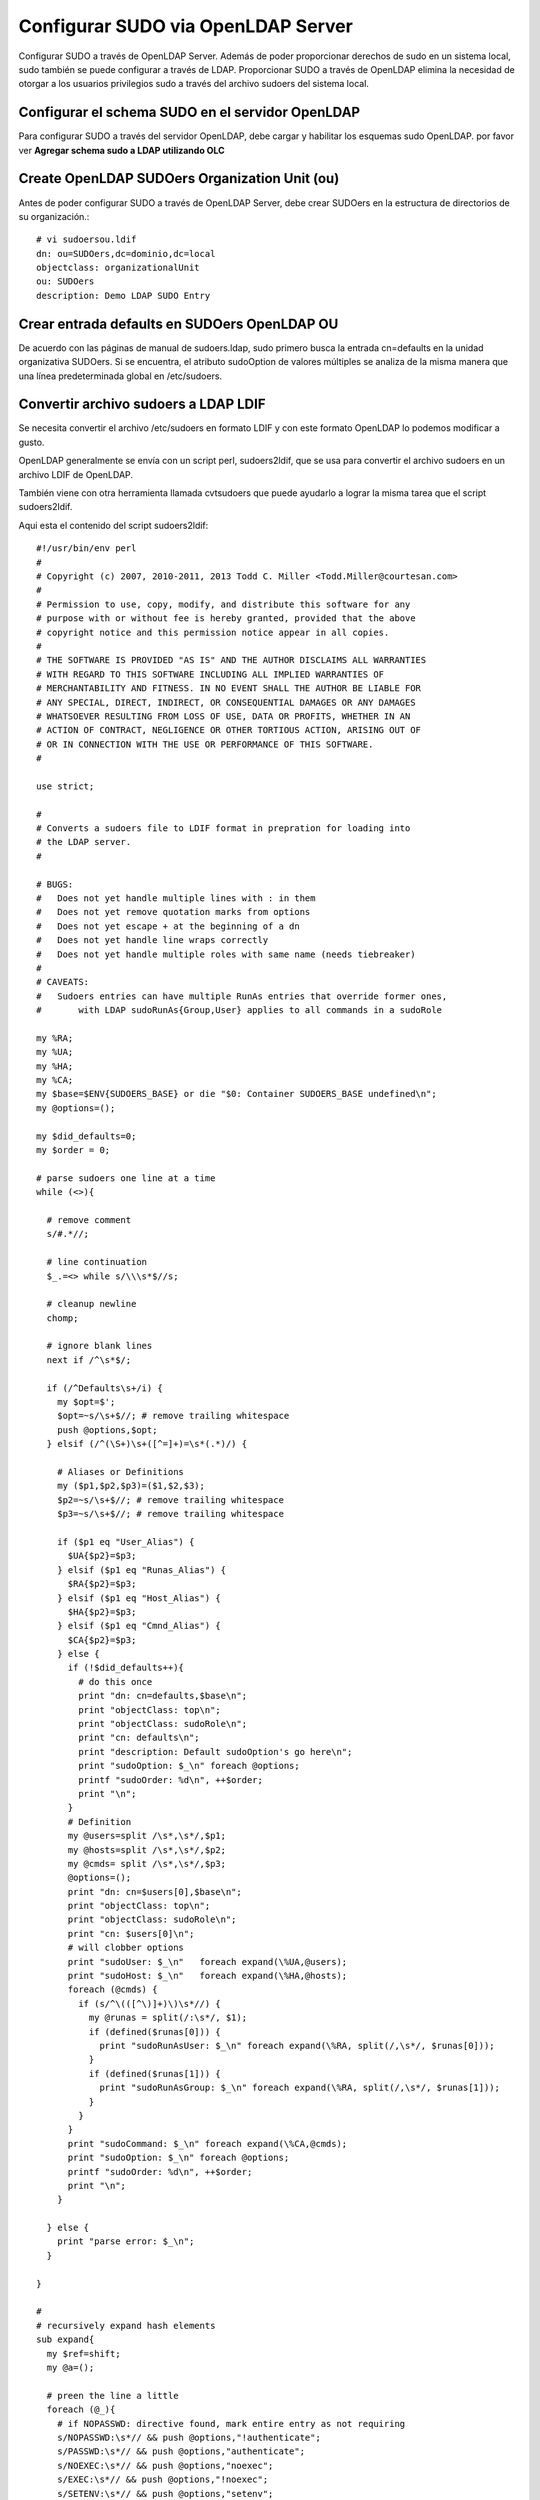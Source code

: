 Configurar SUDO via OpenLDAP Server
===================================

Configurar SUDO a través de OpenLDAP Server. Además de poder proporcionar derechos de sudo en un sistema local, sudo también se puede configurar a través de LDAP. Proporcionar SUDO a través de OpenLDAP elimina la necesidad de otorgar a los usuarios privilegios sudo a través del archivo sudoers del sistema local.

Configurar el schema SUDO en el servidor OpenLDAP
+++++++++++++++++++++++++++++++++++++++++++++++++++++++ 

Para configurar SUDO a través del servidor OpenLDAP, debe cargar y habilitar los esquemas sudo OpenLDAP. por favor ver **Agregar schema sudo a LDAP utilizando OLC**

Create OpenLDAP SUDOers Organization Unit (ou)
++++++++++++++++++++++++++++++++++++++++++++++++++

Antes de poder configurar SUDO a través de OpenLDAP Server, debe crear SUDOers en la estructura de directorios de su organización.::

	# vi sudoersou.ldif
	dn: ou=SUDOers,dc=dominio,dc=local
	objectclass: organizationalUnit
	ou: SUDOers
	description: Demo LDAP SUDO Entry


Crear entrada defaults en SUDOers OpenLDAP OU
+++++++++++++++++++++++++++++++++++++++++++++

De acuerdo con las páginas de manual de sudoers.ldap, sudo primero busca la entrada cn=defaults en la unidad organizativa SUDOers. Si se encuentra, el atributo sudoOption de valores múltiples se analiza de la misma manera que una línea predeterminada global en /etc/sudoers.


Convertir archivo sudoers a LDAP LDIF
+++++++++++++++++++++++++++++++++++++++

Se necesita convertir el archivo /etc/sudoers en formato LDIF y con este formato OpenLDAP lo podemos modificar a gusto.


OpenLDAP generalmente se envía con un script perl, sudoers2ldif, que se usa para convertir el archivo sudoers en un archivo LDIF de OpenLDAP.

También viene con otra herramienta llamada cvtsudoers que puede ayudarlo a lograr la misma tarea que el script sudoers2ldif.

Aqui esta el contenido del script sudoers2ldif::

	#!/usr/bin/env perl
	#
	# Copyright (c) 2007, 2010-2011, 2013 Todd C. Miller <Todd.Miller@courtesan.com>
	#
	# Permission to use, copy, modify, and distribute this software for any
	# purpose with or without fee is hereby granted, provided that the above
	# copyright notice and this permission notice appear in all copies.
	#
	# THE SOFTWARE IS PROVIDED "AS IS" AND THE AUTHOR DISCLAIMS ALL WARRANTIES
	# WITH REGARD TO THIS SOFTWARE INCLUDING ALL IMPLIED WARRANTIES OF
	# MERCHANTABILITY AND FITNESS. IN NO EVENT SHALL THE AUTHOR BE LIABLE FOR
	# ANY SPECIAL, DIRECT, INDIRECT, OR CONSEQUENTIAL DAMAGES OR ANY DAMAGES
	# WHATSOEVER RESULTING FROM LOSS OF USE, DATA OR PROFITS, WHETHER IN AN
	# ACTION OF CONTRACT, NEGLIGENCE OR OTHER TORTIOUS ACTION, ARISING OUT OF
	# OR IN CONNECTION WITH THE USE OR PERFORMANCE OF THIS SOFTWARE.
	#

	use strict;

	#
	# Converts a sudoers file to LDIF format in prepration for loading into
	# the LDAP server.
	#

	# BUGS:
	#   Does not yet handle multiple lines with : in them
	#   Does not yet remove quotation marks from options
	#   Does not yet escape + at the beginning of a dn
	#   Does not yet handle line wraps correctly
	#   Does not yet handle multiple roles with same name (needs tiebreaker)
	#
	# CAVEATS:
	#   Sudoers entries can have multiple RunAs entries that override former ones,
	#	with LDAP sudoRunAs{Group,User} applies to all commands in a sudoRole

	my %RA;
	my %UA;
	my %HA;
	my %CA;
	my $base=$ENV{SUDOERS_BASE} or die "$0: Container SUDOERS_BASE undefined\n";
	my @options=();

	my $did_defaults=0;
	my $order = 0;

	# parse sudoers one line at a time
	while (<>){

	  # remove comment
	  s/#.*//;

	  # line continuation
	  $_.=<> while s/\\\s*$//s;

	  # cleanup newline
	  chomp;

	  # ignore blank lines
	  next if /^\s*$/;

	  if (/^Defaults\s+/i) {
	    my $opt=$';
	    $opt=~s/\s+$//; # remove trailing whitespace
	    push @options,$opt;
	  } elsif (/^(\S+)\s+([^=]+)=\s*(.*)/) {

	    # Aliases or Definitions
	    my ($p1,$p2,$p3)=($1,$2,$3);
	    $p2=~s/\s+$//; # remove trailing whitespace
	    $p3=~s/\s+$//; # remove trailing whitespace

	    if ($p1 eq "User_Alias") {
	      $UA{$p2}=$p3;
	    } elsif ($p1 eq "Runas_Alias") {
	      $RA{$p2}=$p3;
	    } elsif ($p1 eq "Host_Alias") {
	      $HA{$p2}=$p3;
	    } elsif ($p1 eq "Cmnd_Alias") {
	      $CA{$p2}=$p3;
	    } else {
	      if (!$did_defaults++){
		# do this once
		print "dn: cn=defaults,$base\n";
		print "objectClass: top\n";
		print "objectClass: sudoRole\n";
		print "cn: defaults\n";
		print "description: Default sudoOption's go here\n";
		print "sudoOption: $_\n" foreach @options;
		printf "sudoOrder: %d\n", ++$order;
		print "\n";
	      }
	      # Definition
	      my @users=split /\s*,\s*/,$p1;
	      my @hosts=split /\s*,\s*/,$p2;
	      my @cmds= split /\s*,\s*/,$p3;
	      @options=();
	      print "dn: cn=$users[0],$base\n";
	      print "objectClass: top\n";
	      print "objectClass: sudoRole\n";
	      print "cn: $users[0]\n";
	      # will clobber options
	      print "sudoUser: $_\n"   foreach expand(\%UA,@users);
	      print "sudoHost: $_\n"   foreach expand(\%HA,@hosts);
	      foreach (@cmds) {
		if (s/^\(([^\)]+)\)\s*//) {
		  my @runas = split(/:\s*/, $1);
		  if (defined($runas[0])) {
		    print "sudoRunAsUser: $_\n" foreach expand(\%RA, split(/,\s*/, $runas[0]));
		  }
		  if (defined($runas[1])) {
		    print "sudoRunAsGroup: $_\n" foreach expand(\%RA, split(/,\s*/, $runas[1]));
		  }
		}
	      }
	      print "sudoCommand: $_\n" foreach expand(\%CA,@cmds);
	      print "sudoOption: $_\n" foreach @options;
	      printf "sudoOrder: %d\n", ++$order;
	      print "\n";
	    }

	  } else {
	    print "parse error: $_\n";
	  }

	}

	#
	# recursively expand hash elements
	sub expand{
	  my $ref=shift;
	  my @a=();

	  # preen the line a little
	  foreach (@_){
	    # if NOPASSWD: directive found, mark entire entry as not requiring
	    s/NOPASSWD:\s*// && push @options,"!authenticate";
	    s/PASSWD:\s*// && push @options,"authenticate";
	    s/NOEXEC:\s*// && push @options,"noexec";
	    s/EXEC:\s*// && push @options,"!noexec";
	    s/SETENV:\s*// && push @options,"setenv";
	    s/NOSETENV:\s*// && push @options,"!setenv";
	    s/LOG_INPUT:\s*// && push @options,"log_input";
	    s/NOLOG_INPUT:\s*// && push @options,"!log_input";
	    s/LOG_OUTPUT:\s*// && push @options,"log_output";
	    s/NOLOG_OUTPUT:\s*// && push @options,"!log_output";
	    s/[[:upper:]]+://; # silently remove other tags
	    s/\s+$//; # right trim
	  }

	  # do the expanding
	  push @a,$ref->{$_} ? expand($ref,split /\s*,\s*/,$ref->{$_}):$_ foreach @_;
	  @a;
	}


Crear una variable de entorno bash que defina la entrada de la unidad organizativa de SUDOers creada anteriormente.::

	export SUDOERS_BASE="ou=SUDOers,dc=dominio,dc=local"
	echo $SUDOERS_BASE


A continuación, convertir el archivo /etc/sudoers en un archivo LDAP ldif para crear la entrada SUDOers o predeterminada requerida.::

	perl sudoers2ldif /etc/sudoers > sudoers_defaults.ldif

Consultamos el contenido del archivo sudoers_defaults.ldif::

	cat sudoers_defaults.ldif

	dn: cn=defaults,ou=SUDOers,dc=dominio,dc=local
	objectClass: top
	objectClass: sudoRole
	cn: defaults
	description: Default sudoOption's go here
	sudoOption: !visiblepw
	sudoOption: always_set_home
	sudoOption: match_group_by_gid
	sudoOption: always_query_group_plugin
	sudoOption: env_reset
	sudoOption: env_keep =  "COLORS DISPLAY HOSTNAME HISTSIZE KDEDIR LS_COLORS"
	sudoOption: env_keep += "MAIL PS1 PS2 QTDIR USERNAME LANG LC_ADDRESS LC_CTYPE"
	sudoOption: env_keep += "LC_COLLATE LC_IDENTIFICATION LC_MEASUREMENT LC_MESSAGES"
	sudoOption: env_keep += "LC_MONETARY LC_NAME LC_NUMERIC LC_PAPER LC_TELEPHONE"
	sudoOption: env_keep += "LC_TIME LC_ALL LANGUAGE LINGUAS _XKB_CHARSET XAUTHORITY"
	sudoOption: secure_path = /sbin:/bin:/usr/sbin:/usr/bin
	sudoOrder: 1

	dn: cn=root,ou=SUDOers,dc=dominio,dc=local
	objectClass: top
	objectClass: sudoRole
	cn: root
	sudoUser: root
	sudoHost: ALL
	sudoRunAsUser: ALL
	sudoCommand: ALL
	sudoOrder: 2

	dn: cn=%wheel,ou=SUDOers,dc=dominio,dc=local
	objectClass: top
	objectClass: sudoRole
	cn: %wheel
	sudoUser: %wheel
	sudoHost: ALL
	sudoRunAsUser: ALL
	sudoCommand: ALL
	sudoOrder: 3

Como puede ver, el archivo sudoers en formato LDAP ldif contiene la unidad organizativa SUDOers, los atributos sudoOption de varios valores, el usuario raíz cn y el grupo de ruedas definido.


Atributos de sudo usados ​​arriba::

	sudoOption: Similar to Defaults option in /etc/sudoers file.
	For example, below are the /etc/sudoers options and how you can use them on LDAP SUDO:
		NOPASSWD: !authenticate
		PASSWD: authenticate
		NOEXEC: noexec
		EXEC: !noexec
		SETENV: setenv
		NOSETENV: !setenv
		LOG_INPUT: log_input
		NOLOG_INPUT: !log_input
		LOG_OUTPUT: log_output
		NOLOG_OUTPUT: !log_output

**sudoUser**: define un nombre de usuario, ID de usuario (prefijado con '#'), nombre o ID de grupo Unix (prefijado con '%' o '% #' respectivamente), grupo de red de usuario (prefijado con '+') o no Unix nombre de grupo o ID (con el prefijo '%:' o '%: #' respectivamente)

**sudoHost**: un nombre de host, dirección IP, red IP o grupo de red de host (con el prefijo "+") o TODO el valor para que coincida con cualquier host.

**sudoRunAsUser**: Un nombre de usuario o uid (con el prefijo '#') con el que se pueden ejecutar los comandos o un grupo Unix (con el prefijo '%') o un grupo de red de usuarios (con el prefijo '+') que contiene una lista de usuarios que se puede ejecutar como. TODO el valor coincide con cualquier usuario.

**sudoCommand**: especifica un nombre de comando de Unix completo con argumentos de línea de comando opcionales. Utilice TODO para hacer coincidir cualquier comando.


Por lo tanto, antes de actualizar la base de datos OpenLDAP con las configuraciones de SUDOers, puede modificar el archivo LDAP de SUDOers anterior.

Por ejemplo, elimine el usuario root definido y el grupo de wheel y agregue los usuarios a los que desea asignar derechos SUDO a través de LDAP en los clientes remotos.

Además, remita los atributos sudoOrder.::

	vi modified-sudoer2ldif.ldif

	dn: cn=defaults,ou=SUDOers,dc=dominio,dc=local
	objectClass: top
	objectClass: sudoRole
	cn: defaults
	description: Carlos-demo SUDO via LDAP
	sudoOption: !visiblepw
	sudoOption: always_set_home
	sudoOption: match_group_by_gid
	sudoOption: always_query_group_plugin
	sudoOption: env_reset
	sudoOption: env_keep =  "COLORS DISPLAY HOSTNAME HISTSIZE KDEDIR LS_COLORS"
	sudoOption: env_keep += "MAIL PS1 PS2 QTDIR USERNAME LANG LC_ADDRESS LC_CTYPE"
	sudoOption: env_keep += "LC_COLLATE LC_IDENTIFICATION LC_MEASUREMENT LC_MESSAGES"
	sudoOption: env_keep += "LC_MONETARY LC_NAME LC_NUMERIC LC_PAPER LC_TELEPHONE"
	sudoOption: env_keep += "LC_TIME LC_ALL LANGUAGE LINGUAS _XKB_CHARSET XAUTHORITY"
	sudoOption: env_keep+=SSH_AUTH_SOCK
	sudoOption: secure_path = /sbin:/bin:/usr/sbin:/usr/bin

	dn: cn=sudo,ou=SUDOers,dc=dominio,dc=local
	objectClass: top
	objectClass: sudoRole
	cn: sudo
	sudoUser: cgomez
	sudoHost: ALL
	sudoRunAsUser: ALL
	sudoCommand: ALL

	dn: cn=%wheel,ou=SUDOers,dc=dominio,dc=local
	objectClass: top
	objectClass: sudoRole
	cn: %wheel
	sudoUser: %wheel
	sudoHost: ALL
	sudoRunAsUser: ALL
	sudoCommand: ALL

En lo anterior, creamos una entrada llamada sudo en SUDOers ou y asignamos a un usuario llamado cgomez los derecho de SUDO para ejecutar todos los comandos como cualquier usuario en cualquier sistema, que es similar a la línea de abajo en el archivo /etc/sudoers.::

	cgomez ALL=(ALL:ALL) ALL

Tenga en cuenta que el usuario debe existir en la base de datos OpenLDAP.


Si necesita agregar otro usuario a la función anterior::

	vi add-new-user-sudo-role.ldif
	dn: cn=sudo,ou=SUDOers,dc=dominio,dc=local
	changetype: modify
	add: sudoUser
	sudoUser: jgoncalves

Lo introducimos en el LDAP::

	ldapmodify -Y EXTERNAL -H ldapi:/// -f add-new-user-sudo-role.ldif


Para crear un rol de sudo diferente, digamos para permitir que los usuarios ejecuten comandos específicos, vea a continuación. Los nombres de los roles pueden ser descriptivos.

Por ejemplo, para permitir que un usuario llamado bgomez ejecute el comando useradd solo con sudo, cree un archivo ldif como se muestra a continuación y actualice la base de datos OpenLDAP.::

	vi sudo-specific-cmd.ldif
	dn: cn=cmdrole,ou=SUDOers,dc=dominio,dc=local
	objectClass: top
	objectClass: sudoRole
	cn: cmdrole
	sudoUser: bgomez
	sudoHost: ALL
	sudoRunAsUser: ALL
	sudoCommand: /usr/sbin/useradd

Lo introducimos en el LDAP::

	ldapadd -Y EXTERNAL -H ldapi:/// -f sudo-specific-cmd.ldif

Configurar LDAP SUDO NOPASSWD
+++++++++++++++++++++++++++++

A veces es posible que desee permitir que algunos usuarios ejecuten el comando SUDO sin que se solicite la contraseña a ldap-sudo-nopasswd.

Para ello, puede utilizar la opción NOPASSWD OpenLDAP SUDO,!authenticate con el atributo sudoOption. Ver ejemplo a continuación::

	dn: cn=lsanche,ou=SUDOers,dc=dominio,dc=local
	cn: lsanche
	objectClass: top
	objectClass: sudoRole
	sudoCommand: ALL
	sudoHost: ALL
	sudoOption: !authenticate
	sudoRunasUser: ALL
	sudoUser: lsanche

Este usuario ejecutará todos los comandos SUDO sin contraseña.

Para listar la SUDOers OU, simplemente ejecute::

	export SUDOERS_BASE=ou=SUDOers,dc=dominio,dc=local

	ldapsearch -b "$SUDOERS_BASE" -D cn=ldapadm,dc=dominio,dc=local -W -x sudoUser

En el Cliente LDAP
++++++++++++++++++++

Agregamos unas lineas en el archivo /etc/sudo-ldap.conf::

	vi /etc/sudo-ldap.conf
	# agregar las siguientes lineas 
	uri ldap://192.168.1.5
	sudoers_base ou=SUDOers,dc=dominio,dc=local

Tambien editamos y agregamos las lineas en el archivo /etc/nsswitch.conf::

	vi /etc/nsswitch.conf
	# Agregar esta linea
	sudoers: files ldap


Links utilizados:
https://kifarunix.com/how-to-configure-sudo-via-openldap-server/
https://forums.centos.org/viewtopic.php?t=73807&p=311162
